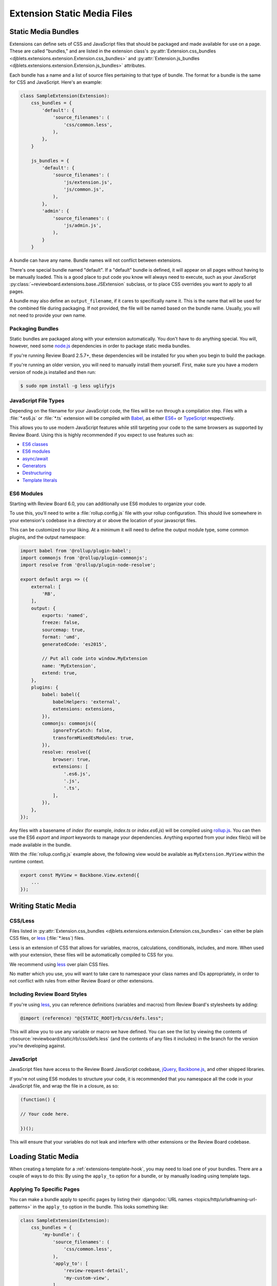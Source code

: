 .. _extension-static-files:

============================
Extension Static Media Files
============================

Static Media Bundles
====================

Extensions can define sets of CSS and JavaScript files that should be packaged
and made available for use on a page. These are called "bundles," and are
listed in the extension class's :py:attr:`Extension.css_bundles
<djblets.extensions.extension.Extension.css_bundles>` and
:py:attr:`Extension.js_bundles
<djblets.extensions.extension.Extension.js_bundles>` attributes.

Each bundle has a name and a list of source files pertaining to that type of
bundle. The format for a bundle is the same for CSS and JavaScript. Here's an
example:

.. code-block:: python

    class SampleExtension(Extension):
        css_bundles = {
            'default': {
                'source_filenames': (
                    'css/common.less',
                ),
            },
        }

        js_bundles = {
            'default': {
                'source_filenames': (
                    'js/extension.js',
                    'js/common.js',
                ),
            },
            'admin': {
                'source_filenames': (
                    'js/admin.js',
                ),
            }
        }

A bundle can have any name. Bundle names will not conflict between extensions.

There's one special bundle named "default". If a "default" bundle is defined,
it will appear on all pages without having to be manually loaded. This is a
good place to put code you know will always need to execute, such as your
JavaScript :py:class:`~reviewboard.extensions.base.JSExtension` subclass, or
to place CSS overrides you want to apply to all pages.

A bundle may also define an ``output_filename``, if it cares to specifically
name it. This is the name that will be used for the combined file during
packaging. If not provided, the file will be named based on the bundle name.
Usually, you will not need to provide your own name.


Packaging Bundles
-----------------

Static bundles are packaged along with your extension automatically. You don't
have to do anything special. You will, however, need some node.js_
dependencies in order to package static media bundles.

If you're running Review Board 2.5.7+, these dependencies will be installed
for you when you begin to build the package.

If you're running an older version, you will need to manually install them
yourself. First, make sure you have a modern version of node.js installed and
then run:

.. code-block:: sh

    $ sudo npm install -g less uglifyjs


.. _node.js: https://nodejs.org/en/


.. _extension-js-file-types:

JavaScript File Types
---------------------

Depending on the filename for your JavaScript code, the files will be run
through a compilation step. Files with a :file:`*.es6.js` or :file:`*.ts`
extension will be compiled with Babel_, as either `ES6+`_ or TypeScript_
respectively.

This allows you to use modern JavaScript features while still targeting your
code to the same browsers as supported by Review Board. Using this is highly
recommended if you expect to use features such as:

* `ES6 classes
  <https://developer.mozilla.org/en-US/docs/Web/JavaScript/Reference/Classes>`_
* `ES6 modules
  <https://developer.mozilla.org/en-US/docs/Web/JavaScript/Guide/Modules>`_
* `async/await
  <https://developer.mozilla.org/en-US/docs/Web/JavaScript/Reference/Statements/async_function>`_
* `Generators
  <https://developer.mozilla.org/en-US/docs/Web/JavaScript/Reference/Global_Objects/Generator>`_
* `Destructuring
  <https://developer.mozilla.org/en-US/docs/Web/JavaScript/Reference/Operators/Destructuring_assignment>`_
* `Template literals
  <https://developer.mozilla.org/en-US/docs/Web/JavaScript/Reference/Template_literals>`_

.. versionchanged:: 6.0

    Support for TypeScript files was added in Review Board 6.0.


.. _Babel: https://babeljs.io/
.. _TypeScript: https://typescriptlang.org/
.. _ES6+: https://tc39.es/ecma262/


.. _extension-es6-modules:

ES6 Modules
-----------

Starting with Review Board 6.0, you can additionally use ES6 modules to
organize your code.

To use this, you'll need to write a :file:`rollup.config.js` file with your
rollup configuration. This should live somewhere in your extension's codebase
in a directory at or above the location of your javascript files.

This can be customized to your liking. At a minimum it will need to define the
output module type, some common plugins, and the output namespace:

.. code-block:: javascript

    import babel from '@rollup/plugin-babel';
    import commonjs from '@rollup/plugin-commonjs';
    import resolve from '@rollup/plugin-node-resolve';

    export default args => ({
        external: [
            'RB',
        ],
        output: {
            exports: 'named',
            freeze: false,
            sourcemap: true,
            format: 'umd',
            generatedCode: 'es2015',

            // Put all code into window.MyExtension
            name: 'MyExtension',
            extend: true,
        },
        plugins: {
            babel: babel({
                babelHelpers: 'external',
                extensions: extensions,
            }),
            commonjs: commonjs({
                ignoreTryCatch: false,
                transformMixedEsModules: true,
            }),
            resolve: resolve({
                browser: true,
                extensions: [
                    '.es6.js',
                    '.js',
                    '.ts',
                ],
            }),
        },
    });


Any files with a basename of `index` (for example, `index.ts` or
`index.es6.js`) will be compiled using rollup.js_. You can then use the ES6
`export` and `import` keywords to manage your dependencies. Anything exported
from your index file(s) will be made available in the bundle.

With the :file:`rollup.config.js` example above, the following view would be
available as ``MyExtension.MyView`` within the runtime context.

.. code-block:: javascript

    export const MyView = Backbone.View.extend({
        ...
    });


.. todo: explain externalGlobals/resolve configuration to allow to import from
   RB codebase.


.. versionadded:: 6.0
.. _rollup.js: https://rollupjs.org


.. _extension-static-media:

Writing Static Media
====================

CSS/Less
--------

Files listed in :py:attr:`Extension.css_bundles
<djblets.extensions.extension.Extension.css_bundles>` can either be plain CSS
files, or less_ (:file:`*.less`) files.

Less is an extension of CSS that allows for variables, macros, calculations,
conditionals, includes, and more. When used with your extension, these files
will be automatically compiled to CSS for you.

We recommend using less_ over plain CSS files.

No matter which you use, you will want to take care to namespace your class
names and IDs appropriately, in order to not conflict with rules from either
Review Board or other extensions.

.. _less: http://lesscss.org/


Including Review Board Styles
-----------------------------

If you're using less_, you can reference definitions (variables and macros)
from Review Board's stylesheets by adding:

.. code-block:: less

    @import (reference) "@{STATIC_ROOT}rb/css/defs.less";

This will allow you to use any variable or macro we have defined. You can see
the list by viewing the contents of
:rbsource:`reviewboard/static/rb/css/defs.less` (and the contents of any
files it includes) in the branch for the version you're developing against.


JavaScript
----------

JavaScript files have access to the Review Board JavaScript codebase,
jQuery_, Backbone.js_, and other shipped libraries.

If you're not using ES6 modules to structure your code, it is recommended that
you namespace all the code in your JavaScript file, and wrap the file in a
closure, as so:

.. code-block:: javascript

    (function() {

    // Your code here.

    })();

This will ensure that your variables do not leak and interfere with other
extensions or the Review Board codebase.


.. _jQuery: https://jquery.com/
.. _Backbone.js: http://backbonejs.org/


Loading Static Media
====================

When creating a template for a :ref:`extensions-template-hook`, you may need
to load one of your bundles. There are a couple of ways to do this: By using
the ``apply_to`` option for a bundle, or by manually loading using template
tags.


.. _static-media-apply-to:

Applying To Specific Pages
--------------------------

You can make a bundle apply to specific pages by listing their
:djangodoc:`URL names <topics/http/urls#naming-url-patterns>` in the
``apply_to`` option in the bundle. This looks something like:

.. code-block:: python

    class SampleExtension(Extension):
        css_bundles = {
            'my-bundle': {
                'source_filenames': (
                    'css/common.less',
                ),
                'apply_to': [
                    'review-request-detail',
                    'my-custom-view',
                ],
            },
        }

There are a few useful predefined lists of URL names that might be useful to
you:

:py:data:`reviewboard.urls.diffviewer_url_names`:
    URLs for all diff viewer pages.

:py:data:`reviewboard.urls.review_request_url_names`:
    URLs for the review request and diff viewer pages.

:py:data:`reviewboard.urls.reviewable_url_names`:
    URLs for the file attachment review and diff viewer pages.

Some other common URL names you might want to use include:

``review-request-detail``:
    The review request page itself.

``file-attachment``:
    The file attachment review UI pages (note that this will apply to *all*
    types of file attachments with review UIs!).

``user-preferences``:
    The My Account page.

``login``:
    The login page.

``register``:
    The user registration page.

``dashboard``:
    The Dashboard page.

You can look at the :ref:`Review Board codebase reference
<reviewboard-coderef>` for all the URL names (they'll be listed in the
:file:`urls.py` files).


Loading Using Template Tags
---------------------------

This can be done through the
:py:func:`{% ext_css_bundle %}
<djblets.extensions.templatetags.djblets_extensions.ext_css_bundle>` or
:py:func:`{% ext_js_bundle %}
<djblets.extensions.templatetags.djblets_extensions.ext_js_bundle>` or
template tags by passing the extension variable (provided to your template)
and the bundle name to load. For example:

.. code-block:: html+django

    {% load djblets_extensions %}

    {% ext_css_bundle extension "my-css-bundle" %}
    {% ext_js_bundle extension "my-js-bundle" %}


.. tip::

   Any bundles named "default" will be loaded automatically. You won't need to
   manually load them on the page.


If you need to reference a static file (such as an image), you can use the
:py:func:`{% ext_static %}
<djblets.extensions.templatetags.djblets_extensions.ext_static>` template tag:

.. code-block:: html+django

    {% load djblets_extensions %}

    <img src="{% ext_static extension 'images/my-image.png' %}" />
